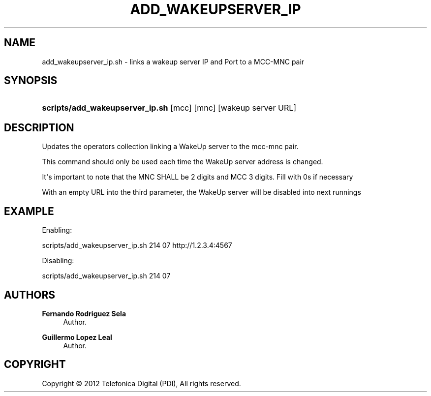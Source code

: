 '\" t
.\"     Title: add_wakeupserver_ip
.\"    Author: Fernando Rodriguez Sela
.\" Generator: DocBook XSL Stylesheets v1.77.1 <http://docbook.sf.net/>
.\"      Date: 04/30/2013
.\"    Manual: Command reference
.\"    Source: 1.0
.\"  Language: English
.\"
.TH "ADD_WAKEUPSERVER_IP" "1" "04/30/2013" "1.0" "Command reference"
.\" -----------------------------------------------------------------
.\" * Define some portability stuff
.\" -----------------------------------------------------------------
.\" ~~~~~~~~~~~~~~~~~~~~~~~~~~~~~~~~~~~~~~~~~~~~~~~~~~~~~~~~~~~~~~~~~
.\" http://bugs.debian.org/507673
.\" http://lists.gnu.org/archive/html/groff/2009-02/msg00013.html
.\" ~~~~~~~~~~~~~~~~~~~~~~~~~~~~~~~~~~~~~~~~~~~~~~~~~~~~~~~~~~~~~~~~~
.ie \n(.g .ds Aq \(aq
.el       .ds Aq '
.\" -----------------------------------------------------------------
.\" * set default formatting
.\" -----------------------------------------------------------------
.\" disable hyphenation
.nh
.\" disable justification (adjust text to left margin only)
.ad l
.\" -----------------------------------------------------------------
.\" * MAIN CONTENT STARTS HERE *
.\" -----------------------------------------------------------------
.SH "NAME"
add_wakeupserver_ip.sh \- links a wakeup server IP and Port to a MCC\-MNC pair
.SH "SYNOPSIS"
.HP \w'\fBscripts/add_wakeupserver_ip\&.sh\fR\ 'u
\fBscripts/add_wakeupserver_ip\&.sh\fR [mcc] [mnc] [wakeup\ server\ URL]
.SH "DESCRIPTION"
.PP
Updates the operators collection linking a WakeUp server to the mcc\-mnc pair\&.
.PP
This command should only be used each time the WakeUp server address is changed\&.
.PP
It\*(Aqs important to note that the MNC SHALL be 2 digits and MCC 3 digits\&. Fill with 0s if necessary
.PP
With an empty URL into the third parameter, the WakeUp server will be disabled into next runnings
.SH "EXAMPLE"
.PP
Enabling:
.PP
scripts/add_wakeupserver_ip\&.sh 214 07 http://1\&.2\&.3\&.4:4567
.PP
Disabling:
.PP
scripts/add_wakeupserver_ip\&.sh 214 07
.SH "AUTHORS"
.PP
\fBFernando Rodriguez Sela\fR
.RS 4
Author.
.RE
.PP
\fBGuillermo Lopez Leal\fR
.RS 4
Author.
.RE
.SH "COPYRIGHT"
.br
Copyright \(co 2012 Telefonica Digital (PDI), All rights reserved.
.br
